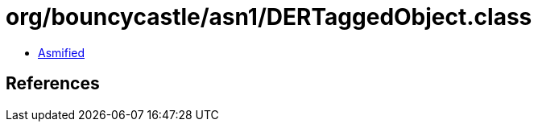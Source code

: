 = org/bouncycastle/asn1/DERTaggedObject.class

 - link:DERTaggedObject-asmified.java[Asmified]

== References

